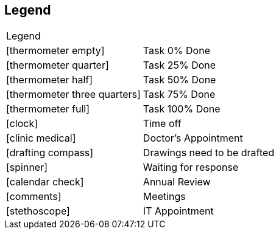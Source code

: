 == Legend

[cols="50%,50%]
|===
2+^| Legend
|icon:thermometer-empty[]          | Task 0% Done
|icon:thermometer-quarter[]        | Task 25% Done
|icon:thermometer-half[]           | Task 50% Done
|icon:thermometer-three-quarters[] | Task 75% Done
|icon:thermometer-full[]           | Task 100% Done
|icon:clock[]                      | Time off
|icon:clinic-medical[]             | Doctor's Appointment
|icon:drafting-compass[]           | Drawings need to be drafted
|icon:spinner[]                    | Waiting for response
|icon:calendar-check[]             | Annual Review
|icon:comments[]                   | Meetings
|icon:stethoscope[]                | IT Appointment
|===
